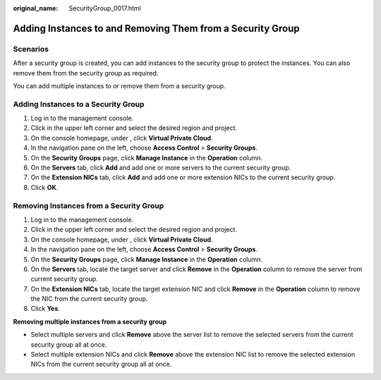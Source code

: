:original_name: SecurityGroup_0017.html

.. _SecurityGroup_0017:

Adding Instances to and Removing Them from a Security Group
===========================================================

Scenarios
---------

After a security group is created, you can add instances to the security group to protect the instances. You can also remove them from the security group as required.

You can add multiple instances to or remove them from a security group.

Adding Instances to a Security Group
------------------------------------

#. Log in to the management console.
#. Click |image1| in the upper left corner and select the desired region and project.
#. On the console homepage, under , click **Virtual Private Cloud**.
#. In the navigation pane on the left, choose **Access Control** > **Security Groups**.
#. On the **Security Groups** page, click **Manage Instance** in the **Operation** column.
#. On the **Servers** tab, click **Add** and add one or more servers to the current security group.
#. On the **Extension NICs** tab, click **Add** and add one or more extension NICs to the current security group.
#. Click **OK**.

Removing Instances from a Security Group
----------------------------------------

#. Log in to the management console.
#. Click |image2| in the upper left corner and select the desired region and project.
#. On the console homepage, under , click **Virtual Private Cloud**.
#. In the navigation pane on the left, choose **Access Control** > **Security Groups**.
#. On the **Security Groups** page, click **Manage Instance** in the **Operation** column.
#. On the **Servers** tab, locate the target server and click **Remove** in the **Operation** column to remove the server from current security group.
#. On the **Extension NICs** tab, locate the target extension NIC and click **Remove** in the **Operation** column to remove the NIC from the current security group.
#. Click **Yes**.

**Removing multiple instances from a security group**

-  Select multiple servers and click **Remove** above the server list to remove the selected servers from the current security group all at once.
-  Select multiple extension NICs and click **Remove** above the extension NIC list to remove the selected extension NICs from the current security group all at once.

.. |image1| image:: /_static/images/en-us_image_0141273034.png
.. |image2| image:: /_static/images/en-us_image_0141273034.png
